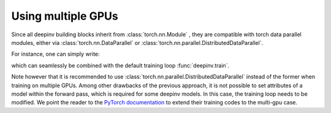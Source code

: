 .. _multigpu:

Using multiple GPUs
===================

Since all deepinv building blocks inherit from :class:`torch.nn.Module` , they are compatible with torch data parallel
modules, either via :class:`torch.nn.DataParallel` or :class:`torch.nn.parallel.DistributedDataParallel`.

For instance, one can simply write:

.. doctest::

    >>> import torch
    >>> import deepinv as dinv
    >>>
    >>> backbone = dinv.models.DRUNet(pretrained=None, device=torch.device("cuda"))
    >>> model = dinv.models.ArtifactRemoval(backbone)
    >>> gpu_number = torch.cuda.device_count()  # number of GPUs to use
    >>> model = torch.nn.DataParallel(model, device_ids=list(range(gpu_number)))


which can seamlessly be combined with the default training loop :func:`deepinv.train`.

Note however that it is recommended to use :class:`torch.nn.parallel.DistributedDataParallel` instead of the former
when training on multiple GPUs. Among other drawbacks of the previous approach, it is not possible to set attributes of
a model within the forward pass, which is required for some deepinv models. In this case, the training loop needs to be
modified. We point the reader to the `PyTorch documentation <https://pytorch.org/tutorials/intermediate/ddp_tutorial.html>`_
to extend their training codes to the multi-gpu case.
